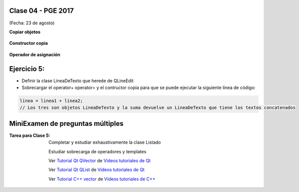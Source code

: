 .. -*- coding: utf-8 -*-

.. _rcs_subversion:

Clase 04 - PGE 2017
===================
(Fecha: 23 de agosto)

**Copiar objetos**

.. figure:: images/clase04/copiar_objetos.png

**Constructor copia**

.. figure:: images/clase04/constructor_copia.png

**Operador de asignación**

.. figure:: images/clase04/operador_asignacion.png

Ejercicio 5:
============

- Definir la clase LineaDeTexto que herede de QLineEdit
- Sobrecargar el operator+ operator= y el contructor copia para que se puede ejecutar la siguiente línea de código:
	
.. code-block:: c
	
	linea = linea1 + linea2;  
	// Los tres son objetos LineaDeTexto y la suma devuelve un LineaDeTexto que tiene los textos concatenados
	
MiniExamen de preguntas múltiples
=================================

:Tarea para Clase 5:
	Completar y estudiar exhaustivamente la clase Listado

	Estudiar sobrecarga de operadores y templates

	Ver `Tutorial Qt QVector <https://www.youtube.com/watch?v=Z9u2yDPh57U>`_ de `Videos tutoriales de Qt <https://www.youtube.com/playlist?list=PL54fdmMKYUJvn4dAvziRopztp47tBRNum>`_

	Ver `Tutorial Qt QList <https://www.youtube.com/watch?v=xx5wIjUwlg8>`_ de `Videos tutoriales de Qt <https://www.youtube.com/playlist?list=PL54fdmMKYUJvn4dAvziRopztp47tBRNum>`_

	Ver `Tutorial C++ vector <https://www.youtube.com/watch?v=dNb468_AJQI>`_ de `Videos tutoriales de C++ <https://www.youtube.com/playlist?list=PL54fdmMKYUJvS32aLptKVC0AH9bwsavzi>`_



